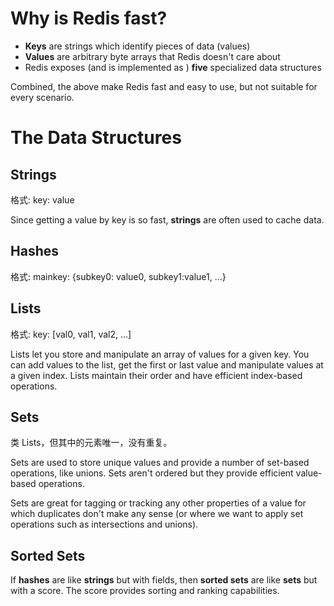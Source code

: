 * Why is Redis fast?
  + *Keys* are strings which identify pieces of data (values)
  + *Values* are arbitrary byte arrays that Redis doesn't care about
  + Redis exposes (and is implemented as ) *five* specialized data structures
 
  Combined, the above make Redis fast and easy to use, but not suitable for
  every scenario.
* The Data Structures
** Strings
   格式:
   key: value

   Since getting a value by key is so fast, *strings* are often used to cache
   data.
** Hashes
   格式:
   mainkey: {subkey0: value0, subkey1:value1, ...}
** Lists
   格式:
   key: [val0, val1, val2, ...]

   Lists let you store and manipulate an array of values for a given key. You
   can add values to the list, get the first or last value and manipulate
   values at a given index. Lists maintain their order and have efficient
   index-based operations.
** Sets
   类 Lists，但其中的元素唯一，没有重复。

   Sets are used to store unique values and provide a number of set-based
   operations, like unions. Sets aren't ordered but they provide efficient
   value-based operations.

   Sets are great for tagging or tracking any other properties of a value for
   which duplicates don't make any sense (or where we want to apply set
   operations such as intersections and unions).
** Sorted Sets
   If *hashes* are like *strings* but with fields, then *sorted sets* are like
   *sets* but with a score. The score provides sorting and ranking capabilities.
